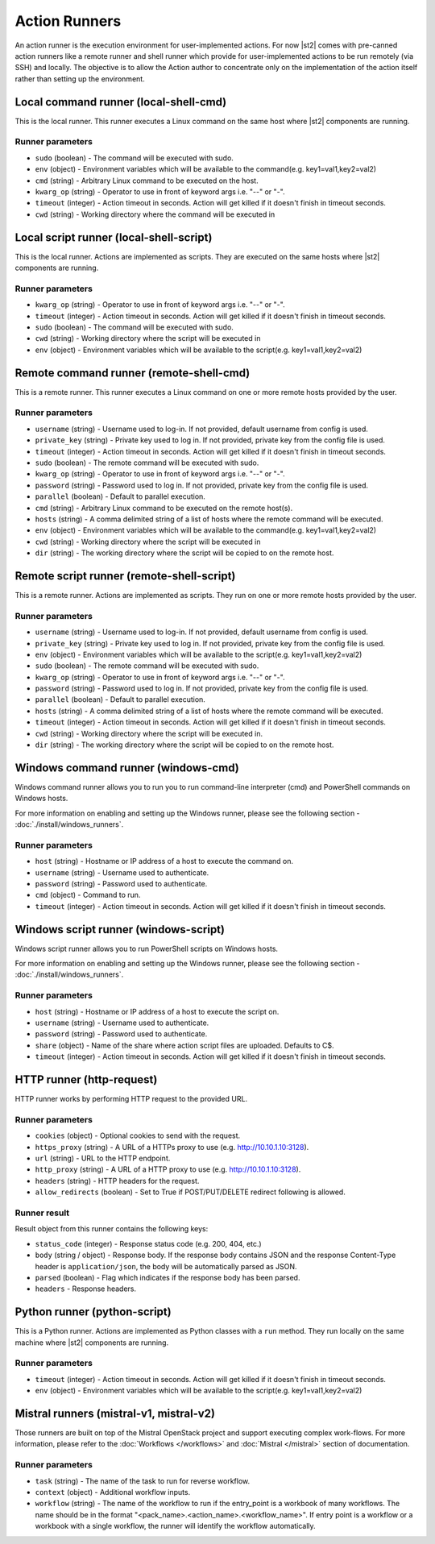 Action Runners
==============

An action runner is the execution environment for user-implemented
actions. For now |st2| comes with pre-canned action runners like a
remote runner and shell runner which provide for user-implemented
actions to be run remotely (via SSH) and locally. The objective is to
allow the Action author to concentrate only on the implementation of the
action itself rather than setting up the environment.

Local command runner (local-shell-cmd)
---------------------------------------

This is the local runner. This runner executes a Linux command on the same host
where |st2| components are running.

Runner parameters
~~~~~~~~~~~~~~~~~

* ``sudo`` (boolean) - The command will be executed with sudo.
* ``env`` (object) - Environment variables which will be available to the command(e.g. key1=val1,key2=val2)
* ``cmd`` (string) - Arbitrary Linux command to be executed on the host.
* ``kwarg_op`` (string) - Operator to use in front of keyword args i.e. "--" or "-".
* ``timeout`` (integer) - Action timeout in seconds. Action will get killed if it doesn't finish in timeout seconds.
* ``cwd`` (string) - Working directory where the command will be executed in

Local script runner (local-shell-script)
----------------------------------------

This is the local runner. Actions are implemented as scripts. They are executed
on the same hosts where |st2| components are running.

Runner parameters
~~~~~~~~~~~~~~~~~

* ``kwarg_op`` (string) - Operator to use in front of keyword args i.e. "--" or "-".
* ``timeout`` (integer) - Action timeout in seconds. Action will get killed if it doesn't finish in timeout seconds.
* ``sudo`` (boolean) - The command will be executed with sudo.
* ``cwd`` (string) - Working directory where the script will be executed in
* ``env`` (object) - Environment variables which will be available to the script(e.g. key1=val1,key2=val2)

Remote command runner (remote-shell-cmd)
----------------------------------------

This is a remote runner. This runner executes a Linux command on one or more
remote hosts provided by the user.

Runner parameters
~~~~~~~~~~~~~~~~~

* ``username`` (string) - Username used to log-in. If not provided, default username from config is used.
* ``private_key`` (string) - Private key used to log in. If not provided, private key from the config file is used.
* ``timeout`` (integer) - Action timeout in seconds. Action will get killed if it doesn't finish in timeout seconds.
* ``sudo`` (boolean) - The remote command will be executed with sudo.
* ``kwarg_op`` (string) - Operator to use in front of keyword args i.e. "--" or "-".
* ``password`` (string) - Password used to log in. If not provided, private key from the config file is used.
* ``parallel`` (boolean) - Default to parallel execution.
* ``cmd`` (string) - Arbitrary Linux command to be executed on the remote host(s).
* ``hosts`` (string) - A comma delimited string of a list of hosts where the remote command will be executed.
* ``env`` (object) - Environment variables which will be available to the command(e.g. key1=val1,key2=val2)
* ``cwd`` (string) - Working directory where the script will be executed in
* ``dir`` (string) - The working directory where the script will be copied to on the remote host.

Remote script runner (remote-shell-script)
------------------------------------------

This is a remote runner. Actions are implemented as scripts. They run on one or
more remote hosts provided by the user.

Runner parameters
~~~~~~~~~~~~~~~~~

* ``username`` (string) - Username used to log-in. If not provided, default username from config is used.
* ``private_key`` (string) - Private key used to log in. If not provided, private key from the config file is used.
* ``env`` (object) - Environment variables which will be available to the script(e.g. key1=val1,key2=val2)
* ``sudo`` (boolean) - The remote command will be executed with sudo.
* ``kwarg_op`` (string) - Operator to use in front of keyword args i.e. "--" or "-".
* ``password`` (string) - Password used to log in. If not provided, private key from the config file is used.
* ``parallel`` (boolean) - Default to parallel execution.
* ``hosts`` (string) - A comma delimited string of a list of hosts where the remote command will be executed.
* ``timeout`` (integer) - Action timeout in seconds. Action will get killed if it doesn't finish in timeout seconds.
* ``cwd`` (string) - Working directory where the script will be executed in.
* ``dir`` (string) - The working directory where the script will be copied to on the remote host.

Windows command runner (windows-cmd)
------------------------------------

Windows command runner allows you to run you to run command-line interpreter
(cmd) and PowerShell commands on Windows hosts.

For more information on enabling and setting up the Windows runner, please see
the following section - :doc:`./install/windows_runners`.

Runner parameters
~~~~~~~~~~~~~~~~~

* ``host`` (string) - Hostname or IP address of a host to execute the command on.
* ``username`` (string) - Username used to authenticate.
* ``password`` (string) - Password used to authenticate.
* ``cmd`` (object) - Command to run.
* ``timeout`` (integer) - Action timeout in seconds. Action will get killed if it doesn't finish in timeout seconds.

Windows script runner (windows-script)
--------------------------------------

Windows script runner allows you to run PowerShell scripts on Windows hosts.

For more information on enabling and setting up the Windows runner, please see
the following section - :doc:`./install/windows_runners`.

Runner parameters
~~~~~~~~~~~~~~~~~

* ``host`` (string) - Hostname or IP address of a host to execute the script on.
* ``username`` (string) - Username used to authenticate.
* ``password`` (string) - Password used to authenticate.
* ``share`` (object) - Name of the share where action script files are uploaded. Defaults to C$.
* ``timeout`` (integer) - Action timeout in seconds. Action will get killed if it doesn't finish in timeout seconds.

HTTP runner (http-request)
--------------------------

HTTP runner works by performing HTTP request to the provided URL.

Runner parameters
~~~~~~~~~~~~~~~~~

* ``cookies`` (object) - Optional cookies to send with the request.
* ``https_proxy`` (string) - A URL of a HTTPs proxy to use (e.g. http://10.10.1.10:3128).
* ``url`` (string) - URL to the HTTP endpoint.
* ``http_proxy`` (string) - A URL of a HTTP proxy to use (e.g. http://10.10.1.10:3128).
* ``headers`` (string) - HTTP headers for the request.
* ``allow_redirects`` (boolean) - Set to True if POST/PUT/DELETE redirect following is allowed.

Runner result
~~~~~~~~~~~~~

Result object from this runner contains the following keys:

* ``status_code`` (integer) - Response status code (e.g. 200, 404, etc.)
* ``body`` (string / object) - Response body. If the response body contains JSON
  and the response Content-Type header is ``application/json``, the body will be
  automatically parsed as JSON.
* ``parsed`` (boolean) - Flag which indicates if the response body has been parsed.
* ``headers`` - Response headers.

Python runner (python-script)
-----------------------------

This is a Python runner. Actions are implemented as Python classes with a
``run`` method. They run locally on the same machine where |st2| components are
running.

Runner parameters
~~~~~~~~~~~~~~~~~

* ``timeout`` (integer) - Action timeout in seconds. Action will get killed if it doesn't finish in timeout seconds.
* ``env`` (object) - Environment variables which will be available to the script(e.g. key1=val1,key2=val2)

Mistral runners (mistral-v1, mistral-v2)
----------------------------------------

Those runners are built on top of the Mistral OpenStack project and support
executing complex work-flows. For more information, please refer to the
:doc:`Workflows </workflows>` and :doc:`Mistral </mistral>` section of documentation.

Runner parameters
~~~~~~~~~~~~~~~~~

* ``task`` (string) - The name of the task to run for reverse workflow.
* ``context`` (object) - Additional workflow inputs.
* ``workflow`` (string) - The name of the workflow to run if the entry_point is a workbook of many workflows. The name should be in the format "<pack_name>.<action_name>.<workflow_name>". If entry point is a workflow or a workbook with a single workflow, the runner will identify the workflow automatically.
